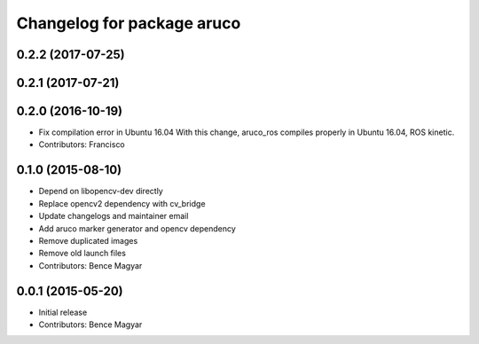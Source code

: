 ^^^^^^^^^^^^^^^^^^^^^^^^^^^
Changelog for package aruco
^^^^^^^^^^^^^^^^^^^^^^^^^^^

0.2.2 (2017-07-25)
------------------

0.2.1 (2017-07-21)
------------------

0.2.0 (2016-10-19)
------------------
* Fix compilation error in Ubuntu 16.04
  With this change, aruco_ros compiles properly in Ubuntu 16.04, ROS kinetic.
* Contributors: Francisco

0.1.0 (2015-08-10)
------------------
* Depend on libopencv-dev directly
* Replace opencv2 dependency with cv_bridge
* Update changelogs and maintainer email
* Add aruco marker generator and opencv dependency
* Remove duplicated images
* Remove old launch files
* Contributors: Bence Magyar

0.0.1 (2015-05-20)
------------------
* Initial release
* Contributors: Bence Magyar
